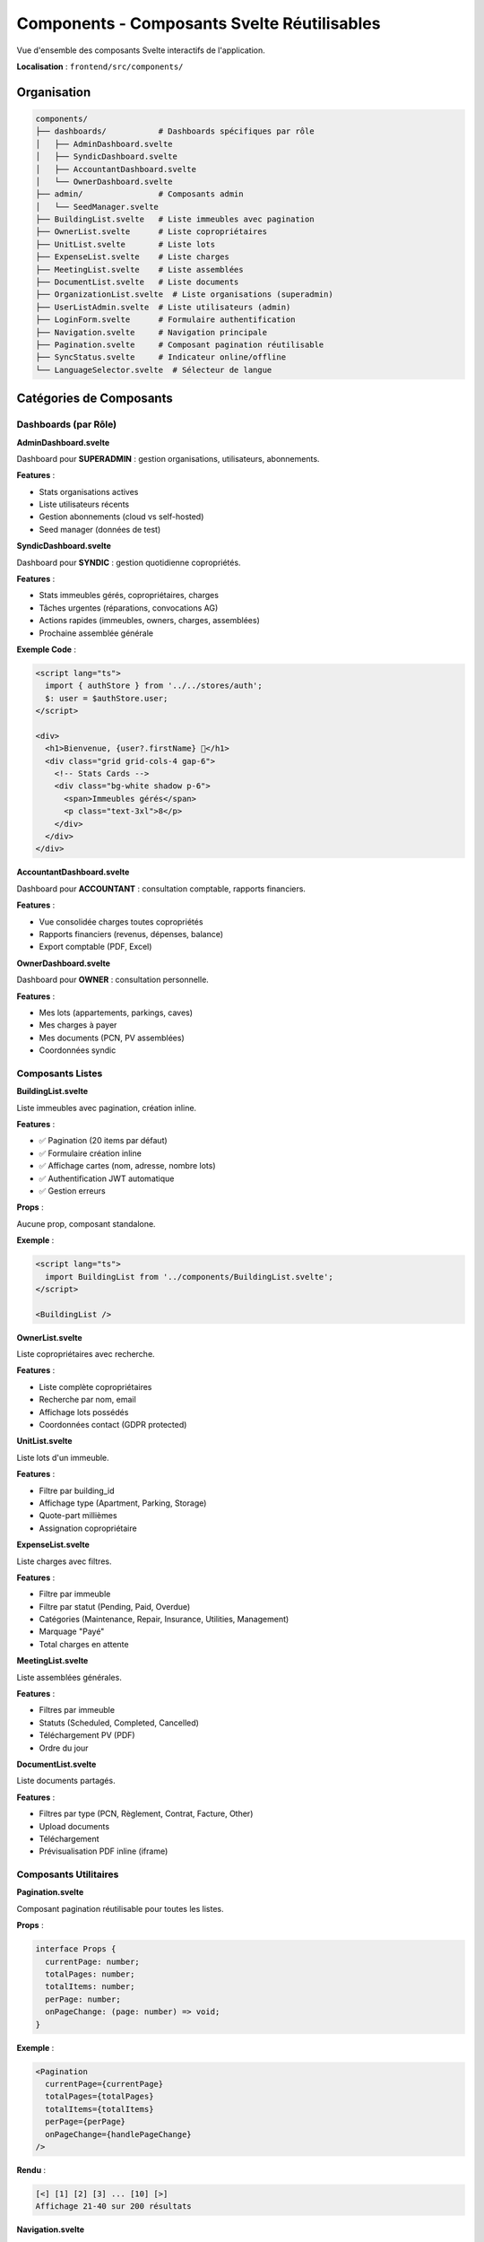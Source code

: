 Components - Composants Svelte Réutilisables
=============================================

Vue d'ensemble des composants Svelte interactifs de l'application.

**Localisation** : ``frontend/src/components/``

Organisation
------------

.. code-block:: text

   components/
   ├── dashboards/           # Dashboards spécifiques par rôle
   │   ├── AdminDashboard.svelte
   │   ├── SyndicDashboard.svelte
   │   ├── AccountantDashboard.svelte
   │   └── OwnerDashboard.svelte
   ├── admin/                # Composants admin
   │   └── SeedManager.svelte
   ├── BuildingList.svelte   # Liste immeubles avec pagination
   ├── OwnerList.svelte      # Liste copropriétaires
   ├── UnitList.svelte       # Liste lots
   ├── ExpenseList.svelte    # Liste charges
   ├── MeetingList.svelte    # Liste assemblées
   ├── DocumentList.svelte   # Liste documents
   ├── OrganizationList.svelte  # Liste organisations (superadmin)
   ├── UserListAdmin.svelte  # Liste utilisateurs (admin)
   ├── LoginForm.svelte      # Formulaire authentification
   ├── Navigation.svelte     # Navigation principale
   ├── Pagination.svelte     # Composant pagination réutilisable
   ├── SyncStatus.svelte     # Indicateur online/offline
   └── LanguageSelector.svelte  # Sélecteur de langue

Catégories de Composants
-------------------------

Dashboards (par Rôle)
^^^^^^^^^^^^^^^^^^^^^

**AdminDashboard.svelte**

Dashboard pour **SUPERADMIN** : gestion organisations, utilisateurs, abonnements.

**Features** :

- Stats organisations actives
- Liste utilisateurs récents
- Gestion abonnements (cloud vs self-hosted)
- Seed manager (données de test)

**SyndicDashboard.svelte**

Dashboard pour **SYNDIC** : gestion quotidienne copropriétés.

**Features** :

- Stats immeubles gérés, copropriétaires, charges
- Tâches urgentes (réparations, convocations AG)
- Actions rapides (immeubles, owners, charges, assemblées)
- Prochaine assemblée générale

**Exemple Code** :

.. code-block:: svelte

   <script lang="ts">
     import { authStore } from '../../stores/auth';
     $: user = $authStore.user;
   </script>

   <div>
     <h1>Bienvenue, {user?.firstName} 👋</h1>
     <div class="grid grid-cols-4 gap-6">
       <!-- Stats Cards -->
       <div class="bg-white shadow p-6">
         <span>Immeubles gérés</span>
         <p class="text-3xl">8</p>
       </div>
     </div>
   </div>

**AccountantDashboard.svelte**

Dashboard pour **ACCOUNTANT** : consultation comptable, rapports financiers.

**Features** :

- Vue consolidée charges toutes copropriétés
- Rapports financiers (revenus, dépenses, balance)
- Export comptable (PDF, Excel)

**OwnerDashboard.svelte**

Dashboard pour **OWNER** : consultation personnelle.

**Features** :

- Mes lots (appartements, parkings, caves)
- Mes charges à payer
- Mes documents (PCN, PV assemblées)
- Coordonnées syndic

Composants Listes
^^^^^^^^^^^^^^^^^

**BuildingList.svelte**

Liste immeubles avec pagination, création inline.

**Features** :

- ✅ Pagination (20 items par défaut)
- ✅ Formulaire création inline
- ✅ Affichage cartes (nom, adresse, nombre lots)
- ✅ Authentification JWT automatique
- ✅ Gestion erreurs

**Props** :

Aucune prop, composant standalone.

**Exemple** :

.. code-block:: svelte

   <script lang="ts">
     import BuildingList from '../components/BuildingList.svelte';
   </script>

   <BuildingList />

**OwnerList.svelte**

Liste copropriétaires avec recherche.

**Features** :

- Liste complète copropriétaires
- Recherche par nom, email
- Affichage lots possédés
- Coordonnées contact (GDPR protected)

**UnitList.svelte**

Liste lots d'un immeuble.

**Features** :

- Filtre par building_id
- Affichage type (Apartment, Parking, Storage)
- Quote-part millièmes
- Assignation copropriétaire

**ExpenseList.svelte**

Liste charges avec filtres.

**Features** :

- Filtre par immeuble
- Filtre par statut (Pending, Paid, Overdue)
- Catégories (Maintenance, Repair, Insurance, Utilities, Management)
- Marquage "Payé"
- Total charges en attente

**MeetingList.svelte**

Liste assemblées générales.

**Features** :

- Filtres par immeuble
- Statuts (Scheduled, Completed, Cancelled)
- Téléchargement PV (PDF)
- Ordre du jour

**DocumentList.svelte**

Liste documents partagés.

**Features** :

- Filtres par type (PCN, Règlement, Contrat, Facture, Other)
- Upload documents
- Téléchargement
- Prévisualisation PDF inline (iframe)

Composants Utilitaires
^^^^^^^^^^^^^^^^^^^^^^^

**Pagination.svelte**

Composant pagination réutilisable pour toutes les listes.

**Props** :

.. code-block:: typescript

   interface Props {
     currentPage: number;
     totalPages: number;
     totalItems: number;
     perPage: number;
     onPageChange: (page: number) => void;
   }

**Exemple** :

.. code-block:: svelte

   <Pagination
     currentPage={currentPage}
     totalPages={totalPages}
     totalItems={totalItems}
     perPage={perPage}
     onPageChange={handlePageChange}
   />

**Rendu** :

.. code-block:: text

   [<] [1] [2] [3] ... [10] [>]
   Affichage 21-40 sur 200 résultats

**Navigation.svelte**

Navigation principale avec détection rôle utilisateur.

**Features** :

- Menu adapté au rôle (superadmin, syndic, accountant, owner)
- Indicateur utilisateur connecté
- Bouton logout
- Sélecteur de langue
- Badge notifications (future)

**Exemple** :

.. code-block:: svelte

   <script lang="ts">
     import { authStore } from '../stores/auth';
     import { UserRole } from '../lib/types';

     $: user = $authStore.user;
     $: isSyndic = user?.role === UserRole.SYNDIC;
   </script>

   <nav>
     <a href="/dashboard">Dashboard</a>
     {#if isSyndic}
       <a href="/buildings">Immeubles</a>
       <a href="/owners">Copropriétaires</a>
     {/if}
   </nav>

**SyncStatus.svelte**

Indicateur statut connexion online/offline.

**Features** :

- 🟢 En ligne / 🔴 Hors ligne
- Bouton synchronisation manuelle
- Badge modifications en attente

**Exemple** :

.. code-block:: svelte

   <script lang="ts">
     import { syncService } from '../lib/sync';
     import { localDB } from '../lib/db';
     import { onMount } from 'svelte';

     let isOnline = syncService.getOnlineStatus();
     let pendingCount = 0;

     async function updateStatus() {
       isOnline = syncService.getOnlineStatus();
       const queue = await localDB.getSyncQueue();
       pendingCount = queue.filter(item => !item.synced).length;
     }

     onMount(() => {
       const interval = setInterval(updateStatus, 1000);
       return () => clearInterval(interval);
     });
   </script>

   <div class="sync-status">
     {#if isOnline}
       <span class="text-green-500">🟢 En ligne</span>
     {:else}
       <span class="text-orange-500">🔴 Hors ligne</span>
     {/if}

     {#if pendingCount > 0}
       <span class="badge">{pendingCount} en attente</span>
     {/if}
   </div>

**LanguageSelector.svelte**

Sélecteur de langue (nl, fr, de, en).

**Features** :

- Dropdown avec drapeaux
- Persistance localStorage
- Mise à jour dynamique traductions

**Exemple** :

.. code-block:: svelte

   <script lang="ts">
     import { locale } from 'svelte-i18n';
     import { languages } from '../lib/i18n';

     function changeLanguage(code: string) {
       $locale = code;
       localStorage.setItem('koprogo_locale', code);
     }
   </script>

   <select bind:value={$locale} on:change={(e) => changeLanguage(e.target.value)}>
     {#each languages as lang}
       <option value={lang.code}>
         {lang.flag} {lang.name}
       </option>
     {/each}
   </select>

Composants Formulaires
^^^^^^^^^^^^^^^^^^^^^^^

**LoginForm.svelte**

Formulaire authentification JWT.

**Features** :

- Email + Password
- Gestion erreurs (401, 500)
- Stockage token localStorage
- Redirection après login
- Initialisation SyncService

**Exemple** :

.. code-block:: svelte

   <script lang="ts">
     import { api } from '../lib/api';
     import { syncService } from '../lib/sync';
     import { authStore } from '../stores/auth';

     let email = '';
     let password = '';
     let error = '';

     async function handleLogin() {
       try {
         const response = await api.post('/auth/login', {
           email,
           password
         });

         const { token, user } = response;

         localStorage.setItem('koprogo_token', token);
         authStore.setUser(user);

         await syncService.initialize(token);

         window.location.href = '/dashboard';
       } catch (e) {
         error = e instanceof Error ? e.message : 'Erreur authentification';
       }
     }
   </script>

   <form on:submit|preventDefault={handleLogin}>
     <input type="email" bind:value={email} required />
     <input type="password" bind:value={password} required />
     <button type="submit">Se connecter</button>
     {#if error}<p class="error">{error}</p>{/if}
   </form>

Composants Admin
^^^^^^^^^^^^^^^^

**SeedManager.svelte**

Composant génération données de test (dev/staging).

**Features** :

- Seed organisations + utilisateurs + immeubles
- Seed complet (all entities)
- Reset database
- Logs generation

**⚠️ Seulement pour environnements non-production !**

**OrganizationList.svelte**

Liste organisations (multi-tenant).

**Features** :

- CRUD organisations (superadmin only)
- Stats utilisateurs par organisation
- Désactivation/Activation compte

**UserListAdmin.svelte**

Liste utilisateurs plateforme.

**Features** :

- CRUD utilisateurs (superadmin only)
- Changement rôle
- Reset password
- Blocage compte

Patterns d'Utilisation
-----------------------

Hydration Astro
^^^^^^^^^^^^^^^

Dans les pages Astro, charger composants Svelte avec directives client:

.. code-block:: astro

   ---
   import BuildingList from '../components/BuildingList.svelte';
   ---
   <Layout>
     <!-- client:load : Hydrate immédiatement -->
     <BuildingList client:load />

     <!-- client:idle : Hydrate après chargement initial -->
     <SyncStatus client:idle />

     <!-- client:visible : Hydrate quand visible viewport -->
     <ExpenseList client:visible />
   </Layout>

Communication Parent-Enfant
^^^^^^^^^^^^^^^^^^^^^^^^^^^^

**Props Down** :

.. code-block:: svelte

   <!-- Parent -->
   <BuildingCard building={selectedBuilding} />

   <!-- Enfant -->
   <script lang="ts">
     export let building: Building;
   </script>

**Events Up** :

.. code-block:: svelte

   <!-- Enfant -->
   <script lang="ts">
     import { createEventDispatcher } from 'svelte';
     const dispatch = createEventDispatcher();

     function handleClick() {
       dispatch('select', { building });
     }
   </script>

   <!-- Parent -->
   <BuildingCard on:select={handleSelect} />

Stores Partagés
^^^^^^^^^^^^^^^

Pour état global (auth, preferences) :

.. code-block:: svelte

   <script lang="ts">
     import { authStore } from '../stores/auth';

     $: user = $authStore.user;
     $: isLoggedIn = $authStore.isLoggedIn;
   </script>

   {#if isLoggedIn}
     <p>Bienvenue {user.firstName}</p>
   {/if}

Styling avec Tailwind CSS
--------------------------

Tous les composants utilisent Tailwind CSS :

.. code-block:: svelte

   <div class="bg-white rounded-lg shadow p-6 hover:shadow-md transition">
     <h3 class="text-lg font-semibold text-gray-900">{building.name}</h3>
     <p class="text-gray-600 text-sm">📍 {building.address}</p>
   </div>

**Classes Personnalisées** :

.. code-block:: css

   /* frontend/src/styles/global.css */
   .btn-primary {
     @apply bg-primary-600 text-white px-4 py-2 rounded-lg hover:bg-primary-700;
   }

Tests Composants
----------------

.. code-block:: typescript

   // tests/unit/BuildingList.test.ts
   import { render, screen } from '@testing-library/svelte';
   import { vi } from 'vitest';
   import BuildingList from '../src/components/BuildingList.svelte';

   vi.mock('../src/lib/api', () => ({
     api: {
       get: vi.fn(() => Promise.resolve({
         data: [{ id: '1', name: 'Test Building' }],
         pagination: { current_page: 1, total_pages: 1 }
       }))
     }
   }));

   describe('BuildingList', () => {
     it('should render buildings', async () => {
       render(BuildingList);

       await screen.findByText('Test Building');
       expect(screen.getByText('Test Building')).toBeInTheDocument();
     });
   });

Accessibilité (a11y)
--------------------

Bonnes pratiques :

.. code-block:: svelte

   <!-- Labels pour inputs -->
   <label for="building-name">Nom de l'immeuble</label>
   <input id="building-name" type="text" />

   <!-- Attributs ARIA -->
   <button aria-label="Fermer" on:click={close}>
     <span aria-hidden="true">×</span>
   </button>

   <!-- Navigation clavier -->
   <div role="menu" on:keydown={handleKeydown}>
     <button role="menuitem">Option 1</button>
   </div>

Performance
-----------

**Lazy Loading** :

.. code-block:: svelte

   <script lang="ts">
     import { onMount } from 'svelte';

     let HeavyComponent;

     onMount(async () => {
       HeavyComponent = (await import('./HeavyComponent.svelte')).default;
     });
   </script>

   {#if HeavyComponent}
     <svelte:component this={HeavyComponent} />
   {/if}

**Virtual Scrolling** :

Pour listes > 1000 items, utiliser ``svelte-virtual-list``.

Références
----------

- Pages Astro : ``frontend/src/pages/``
- Stores : ``frontend/src/stores/``
- Lib : ``frontend/src/lib/``
- Svelte Docs : https://svelte.dev/docs
- Tailwind CSS : https://tailwindcss.com/docs
